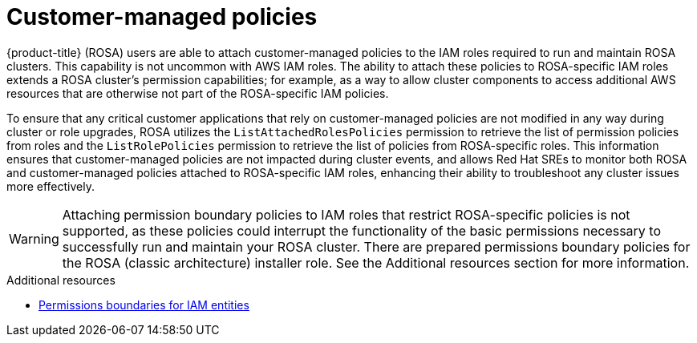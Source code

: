 // Module included in the following assemblies:
//
// * rosa_architecture/rosa-sts-about-iam-resources.adoc

[id="rosa-aws-customer-managed-policies_{context}"]
= Customer-managed policies

{product-title} (ROSA) users are able to attach customer-managed policies to the IAM roles required to run and maintain ROSA clusters. This capability is not uncommon with AWS IAM roles.
The ability to attach these policies to ROSA-specific IAM roles extends a ROSA cluster’s permission capabilities; for example, as a way to allow cluster components to access additional AWS resources that are otherwise not part of the ROSA-specific IAM policies.

To ensure that any critical customer applications that rely on customer-managed policies are not modified in any way during cluster or role upgrades, ROSA utilizes the `ListAttachedRolesPolicies` permission to retrieve the list of permission policies from roles and the `ListRolePolicies` permission to retrieve the list of policies from ROSA-specific roles. This information ensures that customer-managed policies are not impacted during cluster events, and allows Red Hat SREs to monitor both ROSA and customer-managed policies attached to ROSA-specific IAM roles, enhancing their ability to troubleshoot any cluster issues more effectively.

[WARNING]
====
Attaching permission boundary policies to IAM roles that restrict ROSA-specific policies is not supported, as these policies could interrupt the functionality of the basic permissions necessary to successfully run and maintain your ROSA cluster. There are prepared permissions boundary policies for the ROSA (classic architecture) installer role. See the Additional resources section for more information.
====

[role="_additional-resources"]
.Additional resources

// * xref:../rosa_architecture/rosa-sts-about-iam-resources.adoc#rosa-sts-aws-requirements-attaching-boundary-policy_rosa-sts-about-iam-resources[Permission boundaries for the installer role]
* link:https://docs.aws.amazon.com/IAM/latest/UserGuide/access_policies_boundaries.html[Permissions boundaries for IAM entities]
